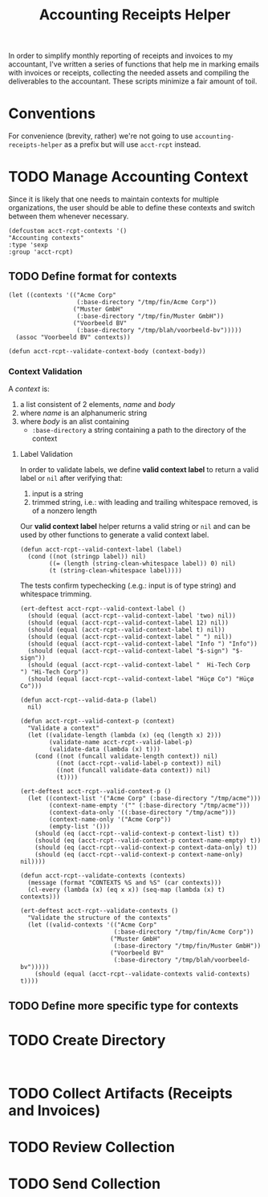 #+TITLE: Accounting Receipts Helper

In order to simplify monthly reporting of receipts and invoices to my accountant, I've written a series of functions that help me in marking emails with invoices or receipts, collecting the needed assets and compiling the deliverables to the accountant. These scripts minimize a fair amount of toil.

* Conventions

For convenience (brevity, rather) we're not going to use =accounting-receipts-helper= as a prefix but will use =acct-rcpt= instead.

* TODO Manage Accounting Context

Since it is likely that one needs to maintain contexts for multiple organizations, the user should be able to define these contexts and switch between them whenever necessary.

#+begin_src elisp :tangle acct-rcpt.el
(defcustom acct-rcpt-contexts '()
"Accounting contexts"
:type 'sexp
:group 'acct-rcpt)
#+end_src

** TODO Define format for contexts

#+begin_src elisp
(let ((contexts '(("Acme Corp"
                   (:base-directory "/tmp/fin/Acme Corp"))
                  ("Muster GmbH"
                   (:base-directory "/tmp/fin/Muster GmbH"))
                  ("Voorbeeld BV"
                   (:base-directory "/tmp/blah/voorbeeld-bv")))))
  (assoc "Voorbeeld BV" contexts))
#+end_src

#+begin_src elisp :results none
(defun acct-rcpt--validate-context-body (context-body))
#+end_src

*** Context Validation

A /context/ is:
1. a list consistent of 2 elements, /name/ and /body/
2. where /name/ is an alphanumeric string
3. where /body/ is an alist containing
   - =:base-directory= a string containing a path to the directory of the context

**** Label Validation

In order to validate labels, we define *valid context label* to return a valid label or =nil= after verifying that:
1. input is a string
2. trimmed string, i.e.: with leading and trailing whitespace removed, is of a nonzero length

Our *valid context label* helper returns a valid string or =nil= and can be used by other functions to generate a valid context label.

#+begin_src elisp :results none
(defun acct-rcpt--valid-context-label (label)
  (cond ((not (stringp label)) nil)
        ((= (length (string-clean-whitespace label)) 0) nil)
        (t (string-clean-whitespace label))))
#+end_src

The tests confirm typechecking (.e.g.: input is of type string) and whitespace trimming.

#+begin_src elisp :results none
(ert-deftest acct-rcpt--valid-context-label ()
  (should (equal (acct-rcpt--valid-context-label 'two) nil))
  (should (equal (acct-rcpt--valid-context-label 12) nil))
  (should (equal (acct-rcpt--valid-context-label t) nil))
  (should (equal (acct-rcpt--valid-context-label " ") nil))
  (should (equal (acct-rcpt--valid-context-label "Info ") "Info"))
  (should (equal (acct-rcpt--valid-context-label "$-sign") "$-sign"))
  (should (equal (acct-rcpt--valid-context-label "  Hi-Tech Corp  ") "Hi-Tech Corp"))
  (should (equal (acct-rcpt--valid-context-label "Hüçø Co") "Hüçø Co")))
#+end_src

#+begin_src elisp :results none
(defun acct-rcpt--valid-data-p (label)
  nil)

(defun acct-rcpt--valid-context-p (context)
  "Validate a context"
  (let ((validate-length (lambda (x) (eq (length x) 2)))
        (validate-name acct-rcpt--valid-label-p)
        (validate-data (lambda (x) t)))
    (cond ((not (funcall validate-length context)) nil)
          ((not (acct-rcpt--valid-label-p context)) nil)
          ((not (funcall validate-data context)) nil)
          (t))))
#+end_src

#+begin_src elisp :results none
(ert-deftest acct-rcpt--valid-context-p ()
  (let ((context-list '("Acme Corp" (:base-directory "/tmp/acme")))
        (context-name-empty '("" (:base-directory "/tmp/acme")))
        (context-data-only '((:base-directory "/tmp/acme")))
        (context-name-only '("Acme Corp"))
        (empty-list '()))
    (should (eq (acct-rcpt--valid-context-p context-list) t))
    (should (eq (acct-rcpt--valid-context-p context-name-empty) t))
    (should (eq (acct-rcpt--valid-context-p context-data-only) t))
    (should (eq (acct-rcpt--valid-context-p context-name-only) nil))))
#+end_src

#+begin_src elisp :results none
(defun acct-rcpt--validate-contexts (contexts)
  (message (format "CONTEXTS %S and %S" (car contexts)))
  (cl-every (lambda (x) (eq x x)) (seq-map (lambda (x) t) contexts)))
#+end_src

#+begin_src elisp :results none
(ert-deftest acct-rcpt--validate-contexts ()
  "Validate the structure of the contexts"
  (let ((valid-contexts '(("Acme Corp"
                          (:base-directory "/tmp/fin/Acme Corp"))
                         ("Muster GmbH"
                          (:base-directory "/tmp/fin/Muster GmbH"))
                         ("Voorbeeld BV"
                          (:base-directory "/tmp/blah/voorbeeld-bv")))))
    (should (equal (acct-rcpt--validate-contexts valid-contexts) t))))
#+end_src

** TODO Define more specific type for contexts

* TODO Create Directory

#+begin_src elisp :tangle acct-rcpt.el

#+end_src

* TODO Collect Artifacts (Receipts and Invoices)
* TODO Review Collection
* TODO Send Collection
